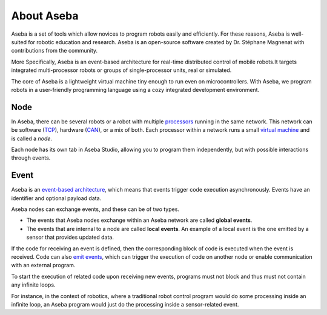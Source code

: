 About Aseba
===========

Aseba is a set of tools which allow novices to program robots easily and efficiently.
For these reasons, Aseba is well-suited for robotic education and research.
Aseba is an open-source software created by
Dr. Stéphane Magnenat with contributions from the community.

More Specifically, Aseba is an event-based architecture for real-time
distributed control of mobile robots.It targets integrated
multi-processor robots or groups of single-processor units, real or
simulated.

The core of Aseba is a lightweight virtual machine tiny
enough to run even on microcontrollers. With Aseba, we program robots in
a user-friendly programming language using a cozy integrated development
environment.

Node
----

In Aseba, there can be several robots or a robot with multiple
`processors <http://en.wikipedia.org/wiki/Central_processing_unit>`__
running in the same network. This network can be software
(`TCP <http://en.wikipedia.org/wiki/Transmission_Control_Protocol>`__),
hardware
(`CAN <http://en.wikipedia.org/wiki/Controller_area_network>`__), or a
mix of both. Each processor within a network runs a small `virtual
machine <http://en.wikipedia.org/wiki/Virtual_machine>`__ and is called
a *node*.

Each node has its own tab in Aseba Studio, allowing you to program them independently,
but with possible interactions through events.

Event
-----

Aseba is an `event-based
architecture <http://en.wikipedia.org/wiki/Event-driven_programming>`__,
which means that events trigger code execution asynchronously. Events
have an identifier and optional payload data.

Aseba nodes can exchange events, and these can be of two types.

-  The events that Aseba nodes exchange within an Aseba network are
   called **global events**.
-  The events that are internal to a node are called **local events**.
   An example of a local event is the one emitted by a sensor that
   provides updated data.

If the code for receiving an event is defined, then the corresponding
block of code is executed when the event is received. Code can also
`emit events <https://aseba.wikidot.com/en:asebalanguage#toc2>`__, which
can trigger the execution of code on another node or enable
communication with an external program.

To start the execution of related code upon receiving new events,
programs must not block and thus must not contain any infinite loops.

For instance, in the context of robotics, where a traditional robot
control program would do some processing inside an infinite loop,
an Aseba program would just do the processing inside a sensor-related event.
